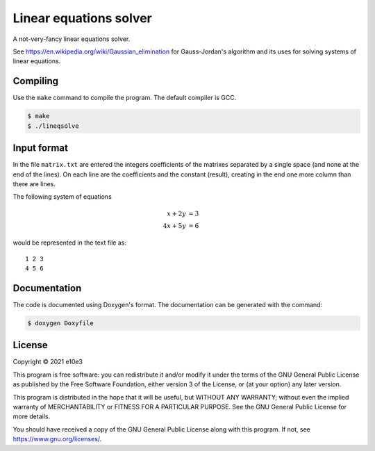 Linear equations solver
=============================

A not-very-fancy linear equations solver.

See https://en.wikipedia.org/wiki/Gaussian_elimination for Gauss-Jordan's
algorithm and its uses for solving systems of linear equations.

Compiling
---------

Use the ``make`` command to compile the program. The default compiler is GCC.

.. code-block:: shell

	$ make
	$ ./lineqsolve

Input format
---------------

In the file ``matrix.txt`` are entered the integers coefficients of the matrixes
separated by a single space (and none at the end of the lines). On each line are
the coefficients and the constant (result), creating in the end one more column
than there are lines.

The following system of equations

.. math::

	 x + 2y &= 3\\
	4x + 5y &= 6

would be represented in the text file as::

	1 2 3
	4 5 6

Documentation
--------------

The code is documented using Doxygen's format. The documentation can be
generated with the command:

.. code-block:: shell

	$ doxygen Doxyfile

License
---------

Copyright © 2021 e10e3

This program is free software: you can redistribute it and/or modify
it under the terms of the GNU General Public License as published by
the Free Software Foundation, either version 3 of the License, or
(at your option) any later version.

This program is distributed in the hope that it will be useful,
but WITHOUT ANY WARRANTY; without even the implied warranty of
MERCHANTABILITY or FITNESS FOR A PARTICULAR PURPOSE. See the
GNU General Public License for more details.

You should have received a copy of the GNU General Public License
along with this program. If not, see https://www.gnu.org/licenses/.
